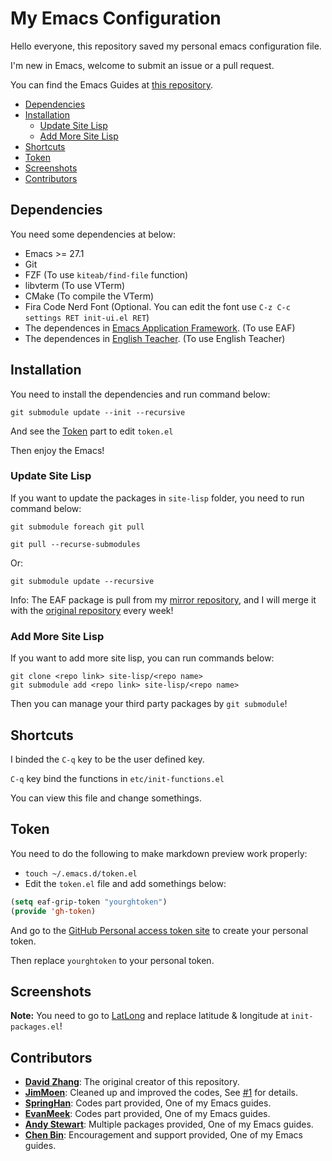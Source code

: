 * My Emacs Configuration
  Hello everyone, this repository saved my personal emacs configuration file.

  I'm new in Emacs, welcome to submit an issue or a pull request.

  You can find the Emacs Guides at [[https://github.com/KitPixel/emacs-guides][this repository]].

  * [[#dependencies][Dependencies]]
  * [[#installation][Installation]]
    - [[#update-site-lisp][Update Site Lisp]]
    - [[#add-more-site-lisp][Add More Site Lisp]]
  * [[#shortcuts][Shortcuts]]
  * [[#token][Token]]
  * [[#screenshots][Screenshots]]
  * [[#contributors][Contributors]]

** Dependencies
   You need some dependencies at below:
   - Emacs >= 27.1
   - Git
   - FZF (To use ~kiteab/find-file~ function)
   - libvterm (To use VTerm)
   - CMake (To compile the VTerm)
   - Fira Code Nerd Font (Optional. You can edit the font use ~C-z C-c settings RET init-ui.el RET~)
   - The dependences in [[https://github.com/manateelazycat/emacs-application-framework][Emacs Application Framework]]. (To use EAF)
   - The dependences in [[https://github.com/loyalpartner/english-teacher.el][English Teacher]]. (To use English Teacher)

** Installation
   You need to install the dependencies and run command below:
   #+begin_src shell
     git submodule update --init --recursive
   #+end_src
   And see the [[#token][Token]] part to edit ~token.el~

   Then enjoy the Emacs!

*** Update Site Lisp
    If you want to update the packages in ~site-lisp~ folder, you need to run command below:
    #+begin_src shell
      git submodule foreach git pull
    #+end_src
    #+begin_src shell
      git pull --recurse-submodules
    #+end_src
    Or:
    #+begin_src shell
      git submodule update --recursive
    #+end_src
    Info: The EAF package is pull from my [[https://gitee.com/KiteAB/emacs-application-framework][mirror repository]], and I will merge it with the [[https://github.com/manateelazycat/emacs-application-framework][original repository]] every week!

*** Add More Site Lisp
    If you want to add more site lisp, you can run commands below:
    #+begin_src shell
      git clone <repo link> site-lisp/<repo name>
      git submodule add <repo link> site-lisp/<repo name>
    #+end_src
    Then you can manage your third party packages by ~git submodule~!

** Shortcuts
   I binded the ~C-q~ key to be the user defined key.

   ~C-q~ key bind the functions in ~etc/init-functions.el~

   You can view this file and change somethings.

** Token
   You need to do the following to make markdown preview work properly:
   - ~touch ~/.emacs.d/token.el~
   - Edit the ~token.el~ file and add somethings below:
   #+begin_src emacs-lisp
     (setq eaf-grip-token "yourghtoken")
     (provide 'gh-token)
   #+end_src
   And go to the [[https://github.com/settings/tokens/new?scopes=][GitHub Personal access token site]] to create your personal token.

   Then replace ~yourghtoken~ to your personal token.

** Screenshots
   [[./screenshots/dark.png]]

   [[./screenshots/light.png]]

   *Note:* You need to go to [[https://www.latlong.net][LatLong]] and replace latitude & longitude at ~init-packages.el~!

** Contributors
   - *[[https://github.com/KiteAB][David Zhang]]*: The original creator of this repository.
   - *[[https://github.com/JimMoen][JimMoen]]*: Cleaned up and improved the codes, See [[https://github.com/KiteAB/.emacs.d/pull/1][#1]] for details.
   - *[[https://github.com/SpringHan][SpringHan]]*: Codes part provided, One of my Emacs guides.
   - *[[https://github.com/EvanMeek][EvanMeek]]*: Codes part provided, One of my Emacs guides.
   - *[[https://github.com/manateelazycat][Andy Stewart]]*: Multiple packages provided, One of my Emacs guides.
   - *[[https://github.com/redguardtoo][Chen Bin]]*: Encouragement and support provided, One of my Emacs guides.
